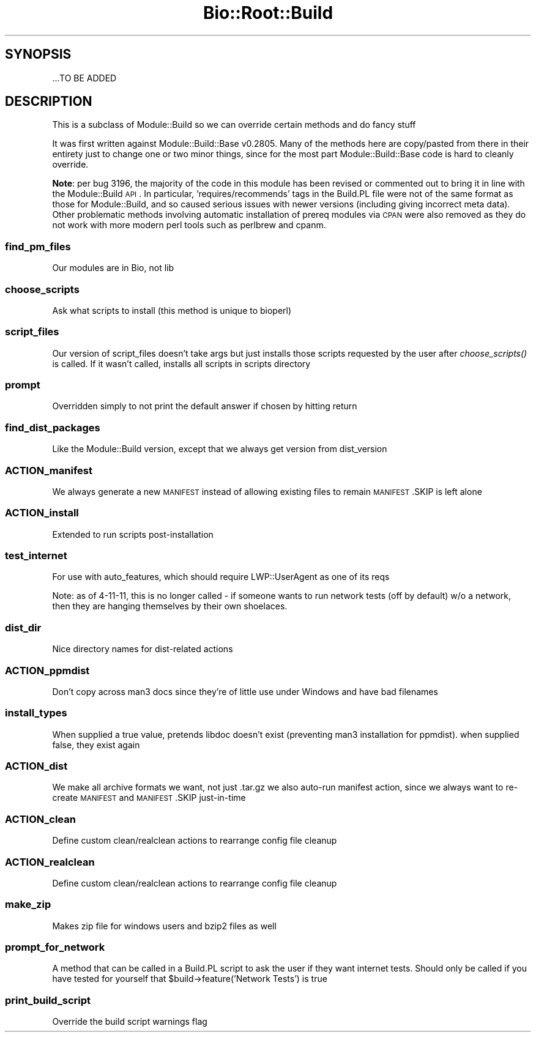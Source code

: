 .\" Automatically generated by Pod::Man 2.22 (Pod::Simple 3.13)
.\"
.\" Standard preamble:
.\" ========================================================================
.de Sp \" Vertical space (when we can't use .PP)
.if t .sp .5v
.if n .sp
..
.de Vb \" Begin verbatim text
.ft CW
.nf
.ne \\$1
..
.de Ve \" End verbatim text
.ft R
.fi
..
.\" Set up some character translations and predefined strings.  \*(-- will
.\" give an unbreakable dash, \*(PI will give pi, \*(L" will give a left
.\" double quote, and \*(R" will give a right double quote.  \*(C+ will
.\" give a nicer C++.  Capital omega is used to do unbreakable dashes and
.\" therefore won't be available.  \*(C` and \*(C' expand to `' in nroff,
.\" nothing in troff, for use with C<>.
.tr \(*W-
.ds C+ C\v'-.1v'\h'-1p'\s-2+\h'-1p'+\s0\v'.1v'\h'-1p'
.ie n \{\
.    ds -- \(*W-
.    ds PI pi
.    if (\n(.H=4u)&(1m=24u) .ds -- \(*W\h'-12u'\(*W\h'-12u'-\" diablo 10 pitch
.    if (\n(.H=4u)&(1m=20u) .ds -- \(*W\h'-12u'\(*W\h'-8u'-\"  diablo 12 pitch
.    ds L" ""
.    ds R" ""
.    ds C` ""
.    ds C' ""
'br\}
.el\{\
.    ds -- \|\(em\|
.    ds PI \(*p
.    ds L" ``
.    ds R" ''
'br\}
.\"
.\" Escape single quotes in literal strings from groff's Unicode transform.
.ie \n(.g .ds Aq \(aq
.el       .ds Aq '
.\"
.\" If the F register is turned on, we'll generate index entries on stderr for
.\" titles (.TH), headers (.SH), subsections (.SS), items (.Ip), and index
.\" entries marked with X<> in POD.  Of course, you'll have to process the
.\" output yourself in some meaningful fashion.
.ie \nF \{\
.    de IX
.    tm Index:\\$1\t\\n%\t"\\$2"
..
.    nr % 0
.    rr F
.\}
.el \{\
.    de IX
..
.\}
.\"
.\" Accent mark definitions (@(#)ms.acc 1.5 88/02/08 SMI; from UCB 4.2).
.\" Fear.  Run.  Save yourself.  No user-serviceable parts.
.    \" fudge factors for nroff and troff
.if n \{\
.    ds #H 0
.    ds #V .8m
.    ds #F .3m
.    ds #[ \f1
.    ds #] \fP
.\}
.if t \{\
.    ds #H ((1u-(\\\\n(.fu%2u))*.13m)
.    ds #V .6m
.    ds #F 0
.    ds #[ \&
.    ds #] \&
.\}
.    \" simple accents for nroff and troff
.if n \{\
.    ds ' \&
.    ds ` \&
.    ds ^ \&
.    ds , \&
.    ds ~ ~
.    ds /
.\}
.if t \{\
.    ds ' \\k:\h'-(\\n(.wu*8/10-\*(#H)'\'\h"|\\n:u"
.    ds ` \\k:\h'-(\\n(.wu*8/10-\*(#H)'\`\h'|\\n:u'
.    ds ^ \\k:\h'-(\\n(.wu*10/11-\*(#H)'^\h'|\\n:u'
.    ds , \\k:\h'-(\\n(.wu*8/10)',\h'|\\n:u'
.    ds ~ \\k:\h'-(\\n(.wu-\*(#H-.1m)'~\h'|\\n:u'
.    ds / \\k:\h'-(\\n(.wu*8/10-\*(#H)'\z\(sl\h'|\\n:u'
.\}
.    \" troff and (daisy-wheel) nroff accents
.ds : \\k:\h'-(\\n(.wu*8/10-\*(#H+.1m+\*(#F)'\v'-\*(#V'\z.\h'.2m+\*(#F'.\h'|\\n:u'\v'\*(#V'
.ds 8 \h'\*(#H'\(*b\h'-\*(#H'
.ds o \\k:\h'-(\\n(.wu+\w'\(de'u-\*(#H)/2u'\v'-.3n'\*(#[\z\(de\v'.3n'\h'|\\n:u'\*(#]
.ds d- \h'\*(#H'\(pd\h'-\w'~'u'\v'-.25m'\f2\(hy\fP\v'.25m'\h'-\*(#H'
.ds D- D\\k:\h'-\w'D'u'\v'-.11m'\z\(hy\v'.11m'\h'|\\n:u'
.ds th \*(#[\v'.3m'\s+1I\s-1\v'-.3m'\h'-(\w'I'u*2/3)'\s-1o\s+1\*(#]
.ds Th \*(#[\s+2I\s-2\h'-\w'I'u*3/5'\v'-.3m'o\v'.3m'\*(#]
.ds ae a\h'-(\w'a'u*4/10)'e
.ds Ae A\h'-(\w'A'u*4/10)'E
.    \" corrections for vroff
.if v .ds ~ \\k:\h'-(\\n(.wu*9/10-\*(#H)'\s-2\u~\d\s+2\h'|\\n:u'
.if v .ds ^ \\k:\h'-(\\n(.wu*10/11-\*(#H)'\v'-.4m'^\v'.4m'\h'|\\n:u'
.    \" for low resolution devices (crt and lpr)
.if \n(.H>23 .if \n(.V>19 \
\{\
.    ds : e
.    ds 8 ss
.    ds o a
.    ds d- d\h'-1'\(ga
.    ds D- D\h'-1'\(hy
.    ds th \o'bp'
.    ds Th \o'LP'
.    ds ae ae
.    ds Ae AE
.\}
.rm #[ #] #H #V #F C
.\" ========================================================================
.\"
.IX Title "Bio::Root::Build 3"
.TH Bio::Root::Build 3 "2016-05-27" "perl v5.10.1" "User Contributed Perl Documentation"
.\" For nroff, turn off justification.  Always turn off hyphenation; it makes
.\" way too many mistakes in technical documents.
.if n .ad l
.nh
.SH "SYNOPSIS"
.IX Header "SYNOPSIS"
.Vb 1
\&  ...TO BE ADDED
.Ve
.SH "DESCRIPTION"
.IX Header "DESCRIPTION"
This is a subclass of Module::Build so we can override certain methods and do
fancy stuff
.PP
It was first written against Module::Build::Base v0.2805. Many of the methods
here are copy/pasted from there in their entirety just to change one or two
minor things, since for the most part Module::Build::Base code is hard to
cleanly override.
.PP
\&\fBNote\fR: per bug 3196, the majority of the code in this module has been revised
or commented out to bring it in line with the Module::Build \s-1API\s0. In particular,
\&'requires/recommends' tags in the Build.PL file were not of the same format as
those for Module::Build, and so caused serious issues with newer versions
(including giving incorrect meta data). Other problematic methods involving
automatic installation of prereq modules via \s-1CPAN\s0 were also removed as they do
not work with more modern perl tools such as perlbrew and cpanm.
.SS "find_pm_files"
.IX Subsection "find_pm_files"
Our modules are in Bio, not lib
.SS "choose_scripts"
.IX Subsection "choose_scripts"
Ask what scripts to install (this method is unique to bioperl)
.SS "script_files"
.IX Subsection "script_files"
Our version of script_files doesn't take args but just installs those scripts
requested by the user after \fIchoose_scripts()\fR is called. If it wasn't called,
installs all scripts in scripts directory
.SS "prompt"
.IX Subsection "prompt"
Overridden simply to not print the default answer if chosen by hitting return
.SS "find_dist_packages"
.IX Subsection "find_dist_packages"
Like the Module::Build version, except that we always get version from
dist_version
.SS "ACTION_manifest"
.IX Subsection "ACTION_manifest"
We always generate a new \s-1MANIFEST\s0 instead of allowing existing files to remain
\&\s-1MANIFEST\s0.SKIP is left alone
.SS "ACTION_install"
.IX Subsection "ACTION_install"
Extended to run scripts post-installation
.SS "test_internet"
.IX Subsection "test_internet"
For use with auto_features, which should require LWP::UserAgent as one of
its reqs
.PP
Note: as of 4\-11\-11, this is no longer called \- if someone wants to run
network tests (off by default) w/o a network, then they are hanging themselves
by their own shoelaces.
.SS "dist_dir"
.IX Subsection "dist_dir"
Nice directory names for dist-related actions
.SS "ACTION_ppmdist"
.IX Subsection "ACTION_ppmdist"
Don't copy across man3 docs since they're of little use under Windows and
have bad filenames
.SS "install_types"
.IX Subsection "install_types"
When supplied a true value, pretends libdoc doesn't exist (preventing man3
installation for ppmdist). when supplied false, they exist again
.SS "ACTION_dist"
.IX Subsection "ACTION_dist"
We make all archive formats we want, not just .tar.gz
we also auto-run manifest action, since we always want to re-create
\&\s-1MANIFEST\s0 and \s-1MANIFEST\s0.SKIP just-in-time
.SS "ACTION_clean"
.IX Subsection "ACTION_clean"
Define custom clean/realclean actions to rearrange config file cleanup
.SS "ACTION_realclean"
.IX Subsection "ACTION_realclean"
Define custom clean/realclean actions to rearrange config file cleanup
.SS "make_zip"
.IX Subsection "make_zip"
Makes zip file for windows users and bzip2 files as well
.SS "prompt_for_network"
.IX Subsection "prompt_for_network"
A method that can be called in a Build.PL script to ask the user if they want
internet tests.
Should only be called if you have tested for yourself that
\&\f(CW$build\fR\->feature('Network Tests') is true
.SS "print_build_script"
.IX Subsection "print_build_script"
Override the build script warnings flag
